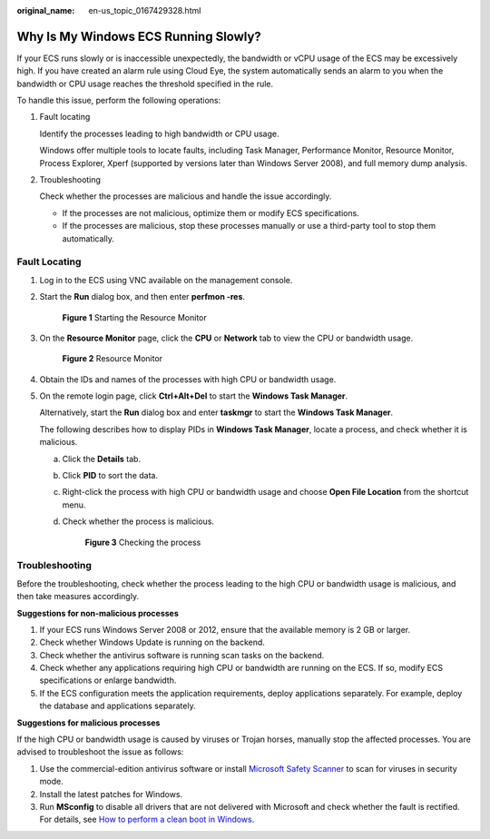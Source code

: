 :original_name: en-us_topic_0167429328.html

.. _en-us_topic_0167429328:

Why Is My Windows ECS Running Slowly?
=====================================

If your ECS runs slowly or is inaccessible unexpectedly, the bandwidth or vCPU usage of the ECS may be excessively high. If you have created an alarm rule using Cloud Eye, the system automatically sends an alarm to you when the bandwidth or CPU usage reaches the threshold specified in the rule.

To handle this issue, perform the following operations:

#. Fault locating

   Identify the processes leading to high bandwidth or CPU usage.

   Windows offer multiple tools to locate faults, including Task Manager, Performance Monitor, Resource Monitor, Process Explorer, Xperf (supported by versions later than Windows Server 2008), and full memory dump analysis.

2. Troubleshooting

   Check whether the processes are malicious and handle the issue accordingly.

   -  If the processes are not malicious, optimize them or modify ECS specifications.
   -  If the processes are malicious, stop these processes manually or use a third-party tool to stop them automatically.

Fault Locating
--------------

#. Log in to the ECS using VNC available on the management console.

#. Start the **Run** dialog box, and then enter **perfmon -res**.


   .. figure:: /_static/images/en-us_image_0281771106.png
      :alt: **Figure 1** Starting the Resource Monitor

      **Figure 1** Starting the Resource Monitor

#. On the **Resource Monitor** page, click the **CPU** or **Network** tab to view the CPU or bandwidth usage.


   .. figure:: /_static/images/en-us_image_0281773972.png
      :alt: **Figure 2** Resource Monitor

      **Figure 2** Resource Monitor

#. Obtain the IDs and names of the processes with high CPU or bandwidth usage.

#. On the remote login page, click **Ctrl+Alt+Del** to start the **Windows Task Manager**.

   Alternatively, start the **Run** dialog box and enter **taskmgr** to start the **Windows Task Manager**.

   The following describes how to display PIDs in **Windows Task Manager**, locate a process, and check whether it is malicious.

   a. Click the **Details** tab.

   b. Click **PID** to sort the data.

   c. Right-click the process with high CPU or bandwidth usage and choose **Open File Location** from the shortcut menu.

   d. Check whether the process is malicious.


      .. figure:: /_static/images/en-us_image_0281775402.png
         :alt: **Figure 3** Checking the process

         **Figure 3** Checking the process

Troubleshooting
---------------

Before the troubleshooting, check whether the process leading to the high CPU or bandwidth usage is malicious, and then take measures accordingly.

**Suggestions for non-malicious processes**

#. If your ECS runs Windows Server 2008 or 2012, ensure that the available memory is 2 GB or larger.
#. Check whether Windows Update is running on the backend.
#. Check whether the antivirus software is running scan tasks on the backend.
#. Check whether any applications requiring high CPU or bandwidth are running on the ECS. If so, modify ECS specifications or enlarge bandwidth.
#. If the ECS configuration meets the application requirements, deploy applications separately. For example, deploy the database and applications separately.

**Suggestions for malicious processes**

If the high CPU or bandwidth usage is caused by viruses or Trojan horses, manually stop the affected processes. You are advised to troubleshoot the issue as follows:

#. Use the commercial-edition antivirus software or install `Microsoft Safety Scanner <https://docs.microsoft.com/en-us/windows/security/threat-protection/intelligence/safety-scanner-download?spm=a2c4g.11186623.2.22.3fe9671c4mJYXV>`__ to scan for viruses in security mode.
#. Install the latest patches for Windows.
#. Run **MSconfig** to disable all drivers that are not delivered with Microsoft and check whether the fault is rectified. For details, see `How to perform a clean boot in Windows <https://support.microsoft.com/en-us/help/929135/how-to-perform-a-clean-boot-in-windows?spm=a2c4g.11186623.2.23.3fe9671c4mJYXV>`__.
